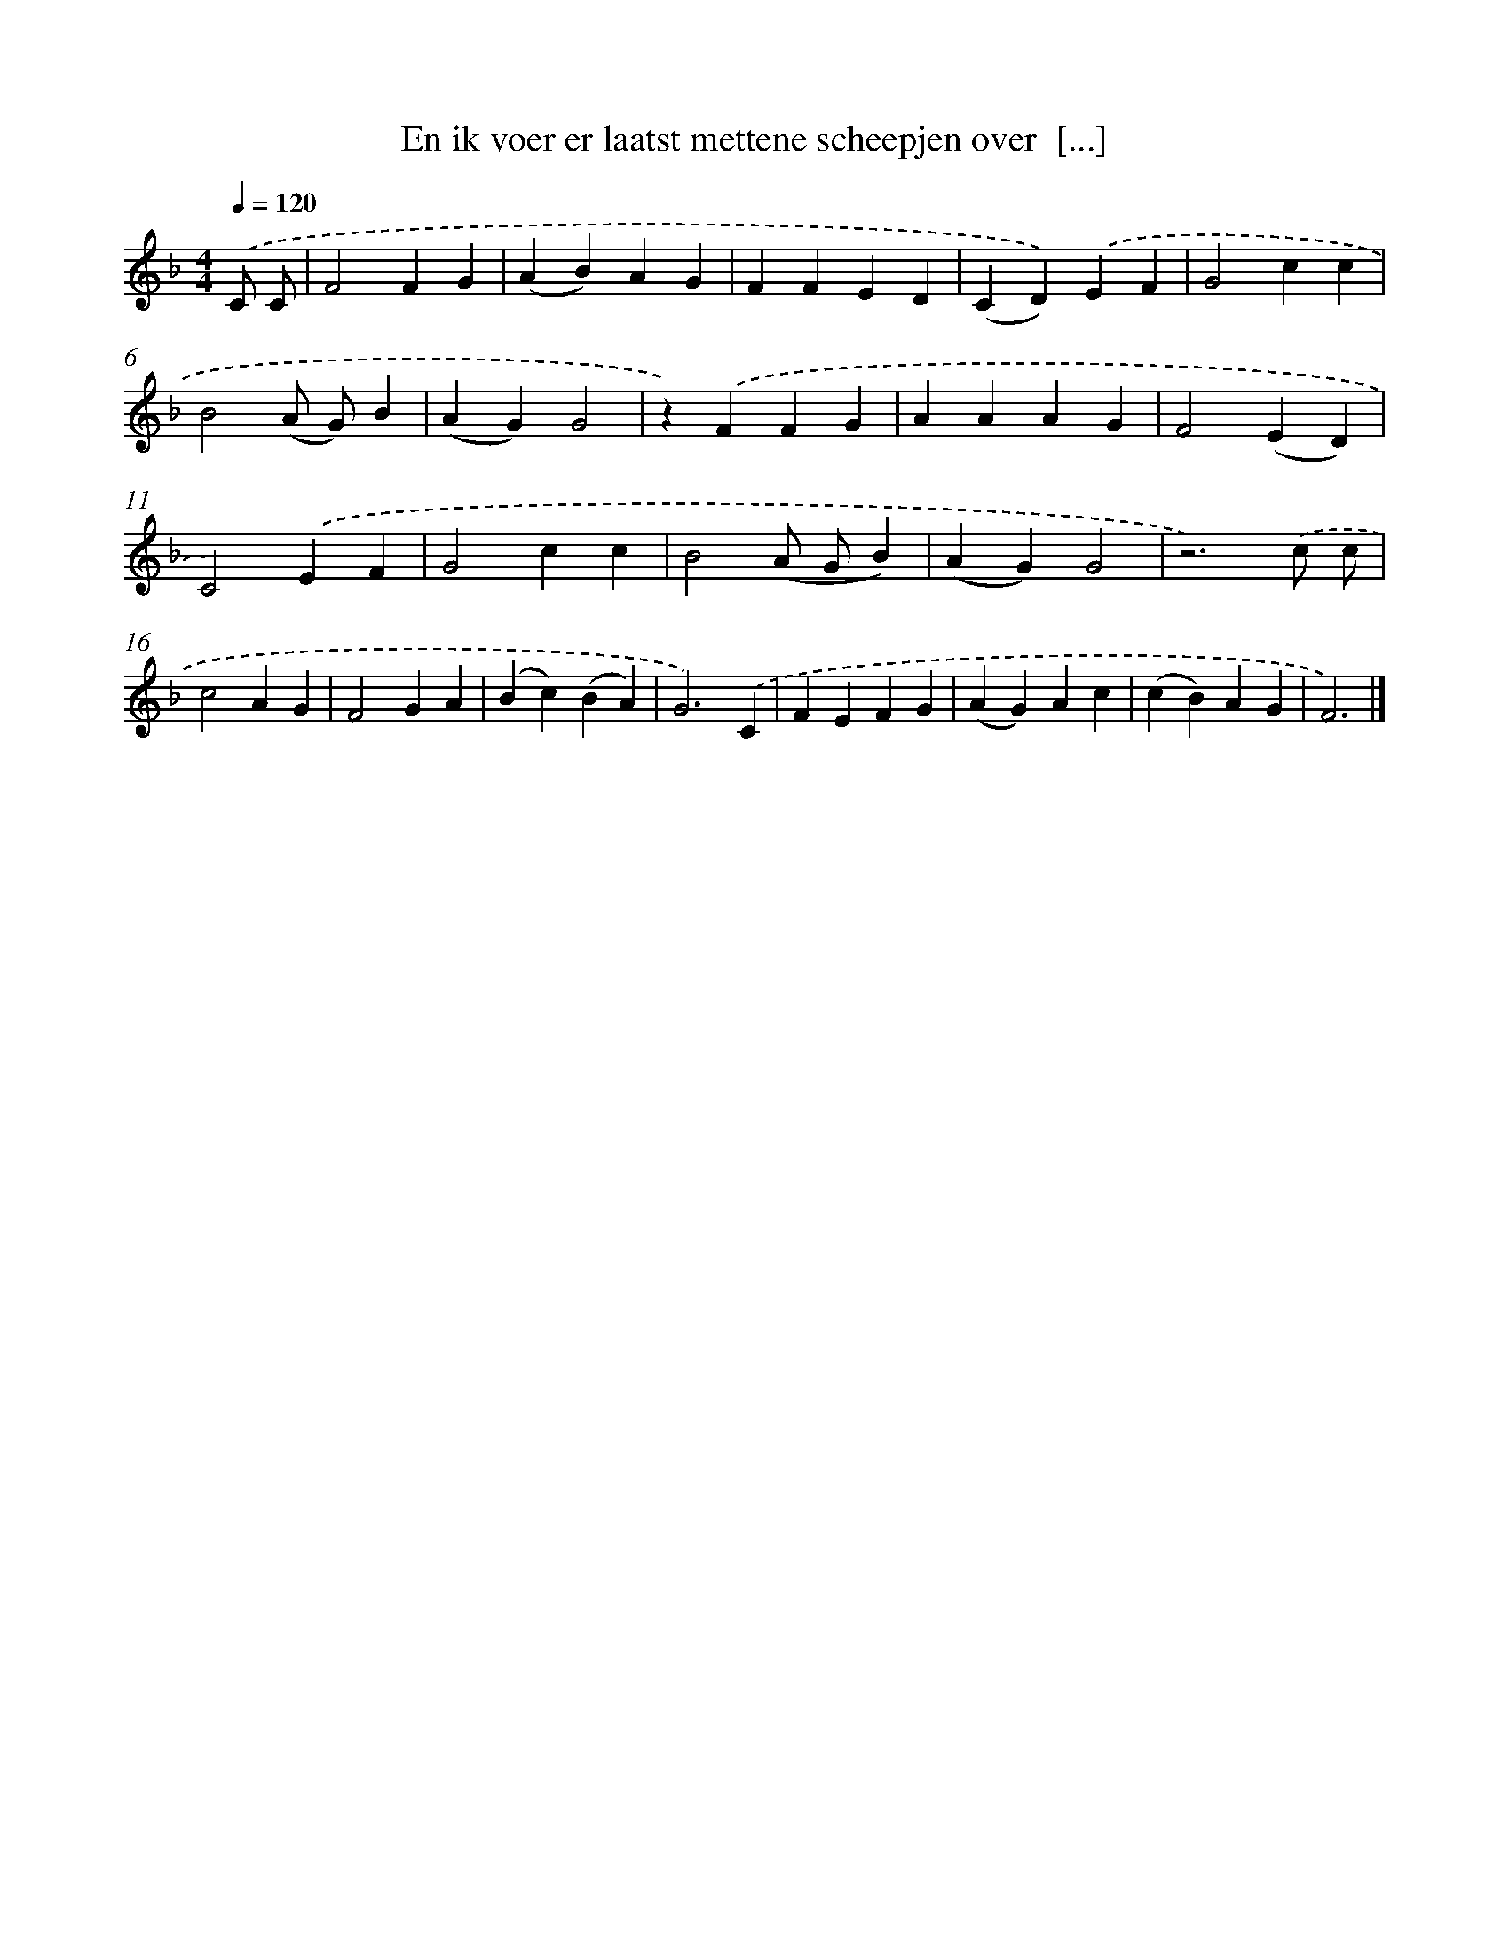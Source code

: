 X: 9992
T: En ik voer er laatst mettene scheepjen over  [...]
%%abc-version 2.0
%%abcx-abcm2ps-target-version 5.9.1 (29 Sep 2008)
%%abc-creator hum2abc beta
%%abcx-conversion-date 2018/11/01 14:37:01
%%humdrum-veritas 1151530779
%%humdrum-veritas-data 283845682
%%continueall 1
%%barnumbers 0
L: 1/4
M: 4/4
Q: 1/4=120
K: F clef=treble
.('C/ C/ [I:setbarnb 1]|
F2FG |
(AB)AG |
FFED |
(CD)).('EF |
G2cc |
B2(A/ G/)B |
(AG)G2 |
z).('FFG |
AAAG |
F2(ED) |
C2).('EF |
G2cc |
B2(A/ G/B) |
(AG)G2 |
z3).('c/ c/ |
c2AG |
F2GA |
(Bc)(BA) |
G3).('C |
FEFG |
(AG)Ac |
(cB)AG |
F3) |]
